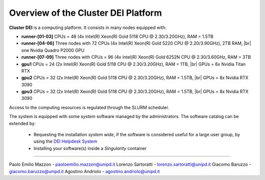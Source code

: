 Overview of the Cluster DEI Platform
==============================
.. |br| raw:: html

     <br>
.. _overview: 

**Cluster DEI** is a computing platform. It consists in many nodes equipped with:

- **runner-[01-03]** CPUs = 48 (4x Intel(R) Xeon(R) Gold 5118 CPU @ 2.30/3.20GHz), RAM = 1.5TB 
- **runner-[04-06]** Three nodes with 72 CPUs (4x Intel(R) Xeon(R) Gold 5220 CPU @ 2.20/3.90GHz), 2TB RAM, |br|    
  one Nvidia Quadro P2000 GPU
- **runner-[07-09]** Three nodes with CPUs = 96 (4x Intel(R) Xeon(R) Gold 6252N CPU @ 2.30/3.60GHz, RAM = 3TB
- **gpu1** CPUs = 24 (2x Intel(R) Xeon(R) Gold 5118 CPU @ 2.30/3.20GHz), RAM = 1TB, |br|        
  GPUs = 6x Nvidia Titan RTX
- **gpu2** CPUs = 32 (2x Intel(R) Xeon(R) Gold 5118 CPU @ 2.30/3.20GHz), RAM = 1.5TB, |br|        
  GPUs = 8x Nvidia RTX 3090
- **gpu3** CPUs = 32 (2x Intel(R) Xeon(R) Gold 5118 CPU @ 2.30/3.20GHz), RAM = 1.5TB, |br|        
  GPUs = 8x Nvidia RTX 3090
  
  

Access to the computing resources is regulated through the SLURM scheduler.

The system is equipped with some *system* software managed by the administrators. The software 
catalog can be extended by:

  * Requesting the installation *system wide*, if the software is considered useful for a large
    user group, by using the `DEI Helpdesk System <https://www.dei.unipd.it/helpdesk/>`_ 
  * Installing your software(s) inside a *Singularity* container

.. _authors:
------------

Paolo Emilio Mazzon - paoloemilio.mazzon@unipd.it
Lorenzo Sartoratti - lorenzo.sartoratti@unipd.it
Giacomo Baruzzo - giacomo.baruzzo@unipd.it
Agostino Andriolo - agostino.andriolo@unipd.it

